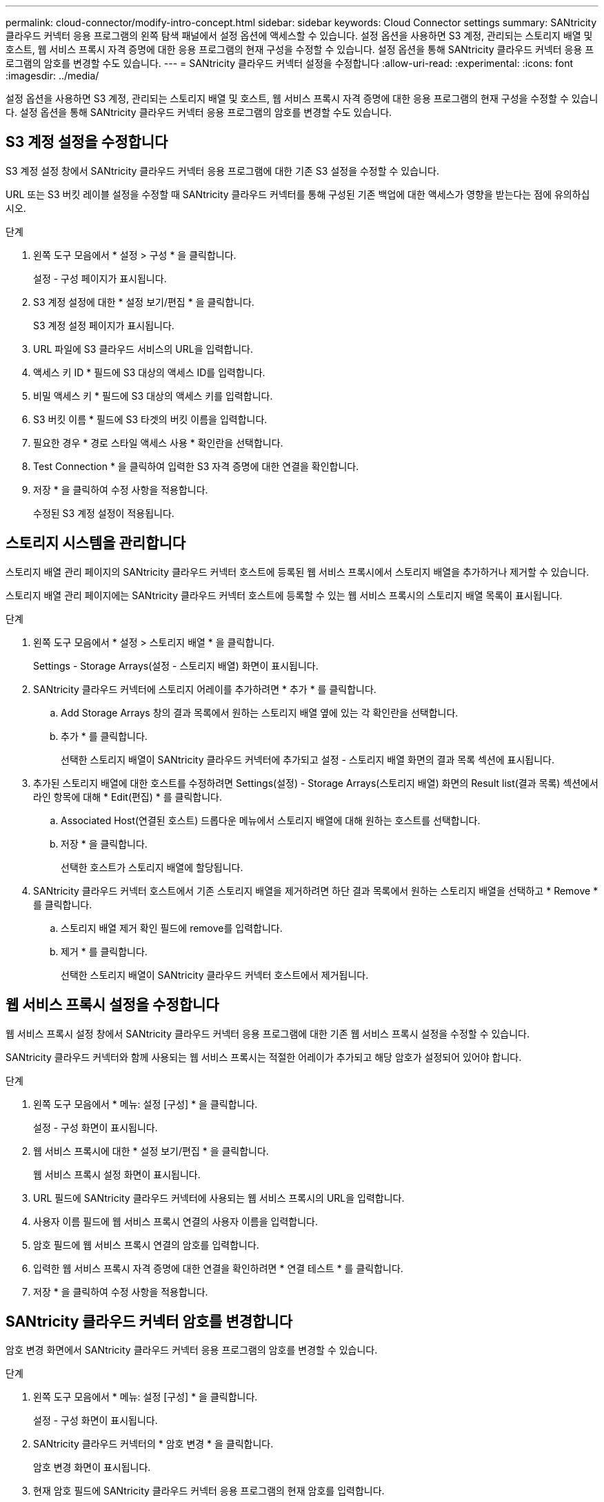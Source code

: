 ---
permalink: cloud-connector/modify-intro-concept.html 
sidebar: sidebar 
keywords: Cloud Connector settings 
summary: SANtricity 클라우드 커넥터 응용 프로그램의 왼쪽 탐색 패널에서 설정 옵션에 액세스할 수 있습니다. 설정 옵션을 사용하면 S3 계정, 관리되는 스토리지 배열 및 호스트, 웹 서비스 프록시 자격 증명에 대한 응용 프로그램의 현재 구성을 수정할 수 있습니다. 설정 옵션을 통해 SANtricity 클라우드 커넥터 응용 프로그램의 암호를 변경할 수도 있습니다. 
---
= SANtricity 클라우드 커넥터 설정을 수정합니다
:allow-uri-read: 
:experimental: 
:icons: font
:imagesdir: ../media/


[role="lead"]
설정 옵션을 사용하면 S3 계정, 관리되는 스토리지 배열 및 호스트, 웹 서비스 프록시 자격 증명에 대한 응용 프로그램의 현재 구성을 수정할 수 있습니다. 설정 옵션을 통해 SANtricity 클라우드 커넥터 응용 프로그램의 암호를 변경할 수도 있습니다.



== S3 계정 설정을 수정합니다

S3 계정 설정 창에서 SANtricity 클라우드 커넥터 응용 프로그램에 대한 기존 S3 설정을 수정할 수 있습니다.

URL 또는 S3 버킷 레이블 설정을 수정할 때 SANtricity 클라우드 커넥터를 통해 구성된 기존 백업에 대한 액세스가 영향을 받는다는 점에 유의하십시오.

.단계
. 왼쪽 도구 모음에서 * 설정 > 구성 * 을 클릭합니다.
+
설정 - 구성 페이지가 표시됩니다.

. S3 계정 설정에 대한 * 설정 보기/편집 * 을 클릭합니다.
+
S3 계정 설정 페이지가 표시됩니다.

. URL 파일에 S3 클라우드 서비스의 URL을 입력합니다.
. 액세스 키 ID * 필드에 S3 대상의 액세스 ID를 입력합니다.
. 비밀 액세스 키 * 필드에 S3 대상의 액세스 키를 입력합니다.
. S3 버킷 이름 * 필드에 S3 타겟의 버킷 이름을 입력합니다.
. 필요한 경우 * 경로 스타일 액세스 사용 * 확인란을 선택합니다.
. Test Connection * 을 클릭하여 입력한 S3 자격 증명에 대한 연결을 확인합니다.
. 저장 * 을 클릭하여 수정 사항을 적용합니다.
+
수정된 S3 계정 설정이 적용됩니다.





== 스토리지 시스템을 관리합니다

스토리지 배열 관리 페이지의 SANtricity 클라우드 커넥터 호스트에 등록된 웹 서비스 프록시에서 스토리지 배열을 추가하거나 제거할 수 있습니다.

스토리지 배열 관리 페이지에는 SANtricity 클라우드 커넥터 호스트에 등록할 수 있는 웹 서비스 프록시의 스토리지 배열 목록이 표시됩니다.

.단계
. 왼쪽 도구 모음에서 * 설정 > 스토리지 배열 * 을 클릭합니다.
+
Settings - Storage Arrays(설정 - 스토리지 배열) 화면이 표시됩니다.

. SANtricity 클라우드 커넥터에 스토리지 어레이를 추가하려면 * 추가 * 를 클릭합니다.
+
.. Add Storage Arrays 창의 결과 목록에서 원하는 스토리지 배열 옆에 있는 각 확인란을 선택합니다.
.. 추가 * 를 클릭합니다.
+
선택한 스토리지 배열이 SANtricity 클라우드 커넥터에 추가되고 설정 - 스토리지 배열 화면의 결과 목록 섹션에 표시됩니다.



. 추가된 스토리지 배열에 대한 호스트를 수정하려면 Settings(설정) - Storage Arrays(스토리지 배열) 화면의 Result list(결과 목록) 섹션에서 라인 항목에 대해 * Edit(편집) * 를 클릭합니다.
+
.. Associated Host(연결된 호스트) 드롭다운 메뉴에서 스토리지 배열에 대해 원하는 호스트를 선택합니다.
.. 저장 * 을 클릭합니다.
+
선택한 호스트가 스토리지 배열에 할당됩니다.



. SANtricity 클라우드 커넥터 호스트에서 기존 스토리지 배열을 제거하려면 하단 결과 목록에서 원하는 스토리지 배열을 선택하고 * Remove * 를 클릭합니다.
+
.. 스토리지 배열 제거 확인 필드에 remove를 입력합니다.
.. 제거 * 를 클릭합니다.
+
선택한 스토리지 배열이 SANtricity 클라우드 커넥터 호스트에서 제거됩니다.







== 웹 서비스 프록시 설정을 수정합니다

웹 서비스 프록시 설정 창에서 SANtricity 클라우드 커넥터 응용 프로그램에 대한 기존 웹 서비스 프록시 설정을 수정할 수 있습니다.

SANtricity 클라우드 커넥터와 함께 사용되는 웹 서비스 프록시는 적절한 어레이가 추가되고 해당 암호가 설정되어 있어야 합니다.

.단계
. 왼쪽 도구 모음에서 * 메뉴: 설정 [구성] * 을 클릭합니다.
+
설정 - 구성 화면이 표시됩니다.

. 웹 서비스 프록시에 대한 * 설정 보기/편집 * 을 클릭합니다.
+
웹 서비스 프록시 설정 화면이 표시됩니다.

. URL 필드에 SANtricity 클라우드 커넥터에 사용되는 웹 서비스 프록시의 URL을 입력합니다.
. 사용자 이름 필드에 웹 서비스 프록시 연결의 사용자 이름을 입력합니다.
. 암호 필드에 웹 서비스 프록시 연결의 암호를 입력합니다.
. 입력한 웹 서비스 프록시 자격 증명에 대한 연결을 확인하려면 * 연결 테스트 * 를 클릭합니다.
. 저장 * 을 클릭하여 수정 사항을 적용합니다.




== SANtricity 클라우드 커넥터 암호를 변경합니다

암호 변경 화면에서 SANtricity 클라우드 커넥터 응용 프로그램의 암호를 변경할 수 있습니다.

.단계
. 왼쪽 도구 모음에서 * 메뉴: 설정 [구성] * 을 클릭합니다.
+
설정 - 구성 화면이 표시됩니다.

. SANtricity 클라우드 커넥터의 * 암호 변경 * 을 클릭합니다.
+
암호 변경 화면이 표시됩니다.

. 현재 암호 필드에 SANtricity 클라우드 커넥터 응용 프로그램의 현재 암호를 입력합니다.
. 새 암호 필드에 SANtricity 클라우드 커넥터 응용 프로그램의 새 암호를 입력합니다.
. 새 암호 확인 필드에 새 암호를 다시 입력합니다.
. 새 암호를 적용하려면 * 변경 * 을 클릭합니다.
+
수정된 암호는 SANtricity 클라우드 커넥터 응용 프로그램에 적용됩니다.


